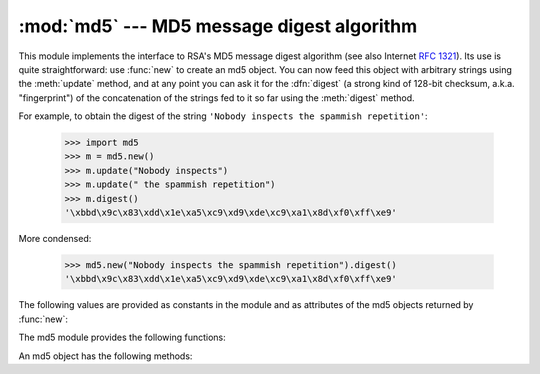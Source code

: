 
:mod:`md5` --- MD5 message digest algorithm
===========================================

.. module:: md5
   :synopsis: RSA's MD5 message digest algorithm.
   :deprecated:


.. deprecated:: 2.5
   Use the :mod:`hashlib` module instead.

.. index::
   single: message digest, MD5
   single: checksum; MD5

This module implements the interface to RSA's MD5 message digest  algorithm (see
also Internet :rfc:`1321`).  Its use is quite straightforward: use :func:`new`
to create an md5 object. You can now feed this object with arbitrary strings
using the :meth:`update` method, and at any point you can ask it for the
:dfn:`digest` (a strong kind of 128-bit checksum, a.k.a. "fingerprint") of the
concatenation of the strings fed to it so far using the :meth:`digest` method.

For example, to obtain the digest of the string ``'Nobody inspects the spammish
repetition'``:

   >>> import md5
   >>> m = md5.new()
   >>> m.update("Nobody inspects")
   >>> m.update(" the spammish repetition")
   >>> m.digest()
   '\xbbd\x9c\x83\xdd\x1e\xa5\xc9\xd9\xde\xc9\xa1\x8d\xf0\xff\xe9'

More condensed:

   >>> md5.new("Nobody inspects the spammish repetition").digest()
   '\xbbd\x9c\x83\xdd\x1e\xa5\xc9\xd9\xde\xc9\xa1\x8d\xf0\xff\xe9'

The following values are provided as constants in the module and as attributes
of the md5 objects returned by :func:`new`:


.. data:: digest_size

   The size of the resulting digest in bytes.  This is always ``16``.

The md5 module provides the following functions:


.. function:: new([arg])

   Return a new md5 object.  If *arg* is present, the method call ``update(arg)``
   is made.


.. function:: md5([arg])

   For backward compatibility reasons, this is an alternative name for the
   :func:`new` function.

An md5 object has the following methods:


.. method:: md5.update(arg)

   Update the md5 object with the string *arg*.  Repeated calls are equivalent to a
   single call with the concatenation of all the arguments: ``m.update(a);
   m.update(b)`` is equivalent to ``m.update(a+b)``.


.. method:: md5.digest()

   Return the digest of the strings passed to the :meth:`update` method so far.
   This is a 16-byte string which may contain non-ASCII characters, including null
   bytes.


.. method:: md5.hexdigest()

   Like :meth:`digest` except the digest is returned as a string of length 32,
   containing only hexadecimal digits.  This may  be used to exchange the value
   safely in email or other non-binary environments.


.. method:: md5.copy()

   Return a copy ("clone") of the md5 object.  This can be used to efficiently
   compute the digests of strings that share a common initial substring.


.. seealso::

   Module :mod:`sha`
      Similar module implementing the Secure Hash Algorithm (SHA).  The SHA algorithm
      is considered a more secure hash.

